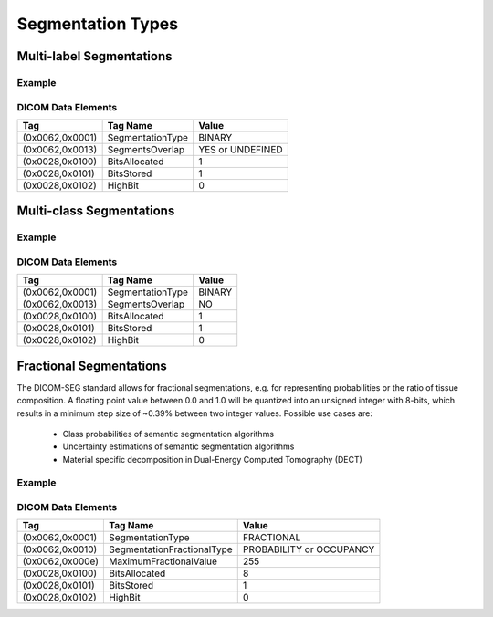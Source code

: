 Segmentation Types
==================

Multi-label Segmentations
-------------------------

Example
^^^^^^^
.. image:: ../_static/images/seg-binary-multi-label.svg
    :alt: Examplary multi-label segmentation

DICOM Data Elements
^^^^^^^^^^^^^^^^^^^

+-----------------+------------------+------------------+
| Tag             | Tag Name         | Value            |
+=================+==================+==================+
| (0x0062,0x0001) | SegmentationType | BINARY           |
+-----------------+------------------+------------------+
| (0x0062,0x0013) | SegmentsOverlap  | YES or UNDEFINED |
+-----------------+------------------+------------------+
| (0x0028,0x0100) | BitsAllocated    | 1                |
+-----------------+------------------+------------------+
| (0x0028,0x0101) | BitsStored       | 1                |
+-----------------+------------------+------------------+
| (0x0028,0x0102) | HighBit          | 0                |
+-----------------+------------------+------------------+

Multi-class Segmentations
-------------------------

Example
^^^^^^^
.. image:: ../_static/images/seg-binary-multi-class.svg
    :alt: Examplary multi-label segmentation

DICOM Data Elements
^^^^^^^^^^^^^^^^^^^

+-----------------+------------------+--------+
| Tag             | Tag Name         | Value  |
+=================+==================+========+
| (0x0062,0x0001) | SegmentationType | BINARY |
+-----------------+------------------+--------+
| (0x0062,0x0013) | SegmentsOverlap  | NO     |
+-----------------+------------------+--------+
| (0x0028,0x0100) | BitsAllocated    | 1      |
+-----------------+------------------+--------+
| (0x0028,0x0101) | BitsStored       | 1      |
+-----------------+------------------+--------+
| (0x0028,0x0102) | HighBit          | 0      |
+-----------------+------------------+--------+

Fractional Segmentations
------------------------

The DICOM-SEG standard allows for fractional segmentations, e.g. for 
representing probabilities or the ratio of tissue composition. A floating 
point value between 0.0 and 1.0 will be quantized into an unsigned integer with
8-bits, which results in a minimum step size of ~0.39% between two integer
values. Possible use cases are:
 * Class probabilities of semantic segmentation algorithms
 * Uncertainty estimations of semantic segmentation algorithms
 * Material specific decomposition in Dual-Energy Computed Tomography (DECT)

Example
^^^^^^^

.. image:: ../_static/images/seg-fractional-probability.svg
    :alt: Example for fractional segmentation
    :width: 49%

.. image:: ../_static/images/seg-fractional-uncertainty.svg
    :alt: Example for fractional segmentation
    :width: 49%

DICOM Data Elements
^^^^^^^^^^^^^^^^^^^

+-----------------+----------------------------+--------------------------+
| Tag             | Tag Name                   | Value                    |
+=================+============================+==========================+
| (0x0062,0x0001) | SegmentationType           | FRACTIONAL               |
+-----------------+----------------------------+--------------------------+
| (0x0062,0x0010) | SegmentationFractionalType | PROBABILITY or OCCUPANCY |
+-----------------+----------------------------+--------------------------+
+ (0x0062,0x000e) | MaximumFractionalValue     | 255                      |
+-----------------+----------------------------+--------------------------+
| (0x0028,0x0100) | BitsAllocated              | 8                        |
+-----------------+----------------------------+--------------------------+
| (0x0028,0x0101) | BitsStored                 | 1                        |
+-----------------+----------------------------+--------------------------+
| (0x0028,0x0102) | HighBit                    | 0                        |
+-----------------+----------------------------+--------------------------+